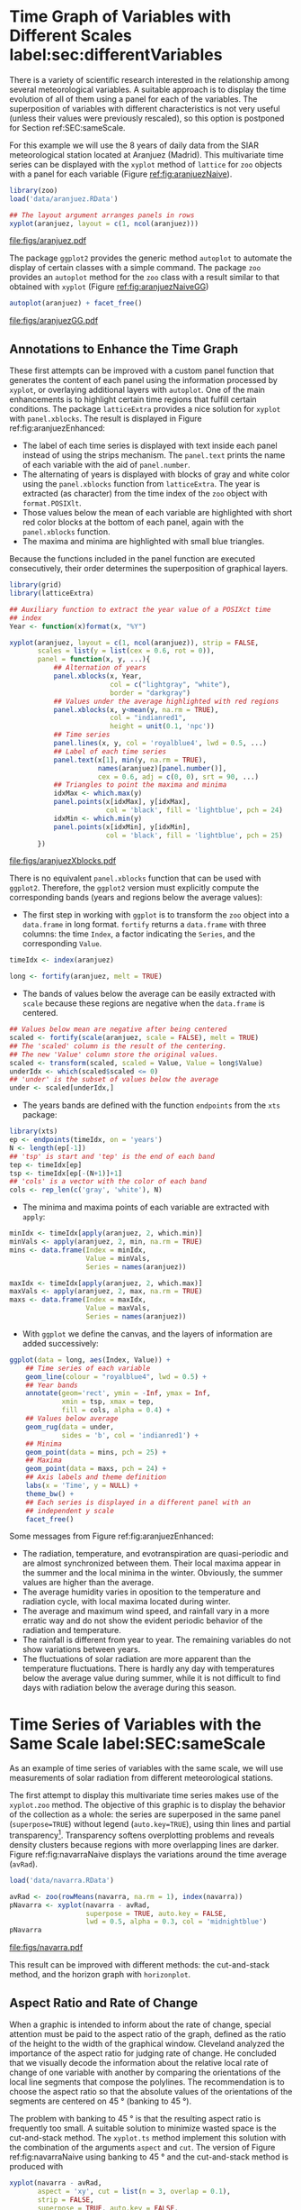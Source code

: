 #+PROPERTY:  header-args :session *R* :tangle /home/oscar/github/spacetime-vis/timeHorizontalAxis.R :eval no-export
#+OPTIONS: ^:nil
#+BIND: org-export-latex-image-default-option "height=0.45\\textheight"

#+begin_src R :exports none :tangle no
setwd('~/github/bookvis')
#+end_src

#+begin_src R :exports none  
##################################################################
## Initial configuration
##################################################################
## Clone or download the repository and set the working directory
## with setwd to the folder where the repository is located.

 
library(lattice)
library(ggplot2)
library(latticeExtra)
library(zoo)

myTheme <- custom.theme.2(pch = 19, cex = 0.7,
                          region = rev(brewer.pal(9, 'YlOrRd')),
                          symbol = brewer.pal(n = 8, name = "Dark2"))
myTheme$strip.background$col = 'transparent'
myTheme$strip.shingle$col = 'transparent'
myTheme$strip.border$col = 'transparent'

xscale.components.custom <- function(...){
    ans <- xscale.components.default(...)
    ans$top = FALSE
    ans
}

yscale.components.custom <- function(...){
      ans <- yscale.components.default(...)
      ans$right = FALSE
      ans
}

myArgs <- list(as.table = TRUE,
               between = list(x = 0.5, y = 0.2),
               xscale.components = xscale.components.custom,
               yscale.components = yscale.components.custom)
defaultArgs <- lattice.options()$default.args

lattice.options(default.theme = myTheme,
                default.args = modifyList(defaultArgs, myArgs))
##################################################################
#+end_src


* Time Graph of Variables with Different Scales  label:sec:differentVariables
#+begin_src R :exports none
##################################################################
## Time graph of variables with different scales
##################################################################
#+end_src
There is a variety of scientific research interested in the
relationship among several meteorological variables. A suitable
approach is to display the time evolution of all of them using a
panel for each of the variables. The superposition of variables
with different characteristics is not very useful (unless their
values were previously rescaled), so this option is postponed for
Section ref:SEC:sameScale.

For this example we will use the 8 years of daily data from the
SIAR meteorological station located at Aranjuez (Madrid).  This
multivariate time series can be displayed with the =xyplot= method of
=lattice= for =zoo= objects with a panel for each variable (Figure
[[ref:fig:aranjuezNaive]]).

#+begin_src R
library(zoo)
load('data/aranjuez.RData')
#+end_src

#+RESULTS:
: aranjuez

#+begin_src R :results output graphics :exports both :file figs/aranjuez.pdf
## The layout argument arranges panels in rows
xyplot(aranjuez, layout = c(1, ncol(aranjuez)))
#+end_src


#+CAPTION: Time plot of the collection of meteorological time series of the Aranjuez station (=lattice= version). label:fig:aranjuezNaive 
#+RESULTS:
[[file:figs/aranjuez.pdf]]

The package =ggplot2= provides the generic method =autoplot= to
automate the display of certain classes with a simple command. The
package =zoo= provides an =autoplot= method for the =zoo= class with a
result similar to that obtained with =xyplot= (Figure [[ref:fig:aranjuezNaiveGG]])

#+begin_src R :results output graphics :exports both :file figs/aranjuezGG.pdf
autoplot(aranjuez) + facet_free()
#+end_src

#+CAPTION: Time plot of the collection of meteorological time series of the Aranjuez station (=ggplot2= version). label:fig:aranjuezNaiveGG 
#+RESULTS:
[[file:figs/aranjuezGG.pdf]]


** \floweroneleft Annotations to Enhance the Time Graph

#+begin_src R :exports none
##################################################################
## Annotations to enhance the time graph
##################################################################
#+end_src

These first attempts can be improved with a custom panel function
that generates the content of each panel using the information
processed by =xyplot=, or overlaying additional layers with
=autoplot=.  One of the main enhancements is to highlight certain time
regions that fulfill certain conditions. The package =latticeExtra=
provides a nice solution for =xyplot= with =panel.xblocks=. The result
is displayed in Figure ref:fig:aranjuezEnhanced:
 
- The label of each time series is displayed with text inside each
  panel instead of using the strips mechanism. The =panel.text=
  prints the name of each variable with the aid of =panel.number=.
- The alternating of years is displayed with blocks of gray and
  white color using the =panel.xblocks= function from
  =latticeExtra=. The year is extracted (as character) from the
  time index of the =zoo= object with =format.POSIXlt=.
- Those values below the mean of each variable are highlighted
  with short red color blocks at the bottom of each panel, again
  with the =panel.xblocks= function.
- The maxima and minima are highlighted with small blue triangles.

Because the functions included in the panel function are executed
consecutively, their order determines the superposition of graphical
layers.

#+INDEX: Panel function
#+INDEX: panel.xblocks@\texttt{panel.xblocks}
#+INDEX: panel.text@\texttt{panel.text}
#+INDEX: panel.number@\texttt{panel.number}
#+INDEX: panel.points@\texttt{panel.points}


#+begin_src R :exports none
## lattice version
#+end_src

#+begin_src R :results output graphics :exports both :file figs/aranjuezXblocks.pdf
library(grid)
library(latticeExtra)
  
## Auxiliary function to extract the year value of a POSIXct time
## index
Year <- function(x)format(x, "%Y")
  
xyplot(aranjuez, layout = c(1, ncol(aranjuez)), strip = FALSE,
       scales = list(y = list(cex = 0.6, rot = 0)),
       panel = function(x, y, ...){
           ## Alternation of years
           panel.xblocks(x, Year,
                         col = c("lightgray", "white"),
                         border = "darkgray")
           ## Values under the average highlighted with red regions
           panel.xblocks(x, y<mean(y, na.rm = TRUE),
                         col = "indianred1",
                         height = unit(0.1, 'npc'))
           ## Time series
           panel.lines(x, y, col = 'royalblue4', lwd = 0.5, ...)
           ## Label of each time series
           panel.text(x[1], min(y, na.rm = TRUE),
                      names(aranjuez)[panel.number()],
                      cex = 0.6, adj = c(0, 0), srt = 90, ...)
           ## Triangles to point the maxima and minima 
           idxMax <- which.max(y)
           panel.points(x[idxMax], y[idxMax],
                        col = 'black', fill = 'lightblue', pch = 24)
           idxMin <- which.min(y)
           panel.points(x[idxMin], y[idxMin],
                        col = 'black', fill = 'lightblue', pch = 25)
       })
#+end_src

#+CAPTION: Enhanced time plot of the collection of meteorological time series of the Aranjuez station. label:fig:aranjuezEnhanced 
#+RESULTS:
[[file:figs/aranjuezXblocks.pdf]]

#+begin_src R :exports none
## ggplot2 version
#+end_src

There is no equivalent =panel.xblocks= function that can be used with
=ggplot2=. Therefore, the =ggplot2= version must explicitly compute
the corresponding bands (years and regions below the average values):

- The first step in working with =ggplot= is to transform the =zoo=
  object into a =data.frame= in long format. =fortify= returns a
  =data.frame= with three columns: the time =Index=, a factor
  indicating the =Series=, and the corresponding =Value=.
#+begin_src R :eval no-export
timeIdx <- index(aranjuez)
  
long <- fortify(aranjuez, melt = TRUE)
#+end_src

- The bands of values below the average can be easily extracted with
  =scale= because these regions are negative when the =data.frame= is
  centered.
#+begin_src R :eval no-export
## Values below mean are negative after being centered
scaled <- fortify(scale(aranjuez, scale = FALSE), melt = TRUE)
## The 'scaled' column is the result of the centering.
## The new 'Value' column store the original values.
scaled <- transform(scaled, scaled = Value, Value = long$Value)
underIdx <- which(scaled$scaled <= 0)
## 'under' is the subset of values below the average
under <- scaled[underIdx,]
#+end_src

- The years bands are defined with the function =endpoints= from the
  =xts= package:

#+INDEX: Package!xts@\texttt{xts}

#+begin_src R :eval no-export
library(xts)
ep <- endpoints(timeIdx, on = 'years')
N <- length(ep[-1])
## 'tsp' is start and 'tep' is the end of each band
tep <- timeIdx[ep]
tsp <- timeIdx[ep[-(N+1)]+1]
## 'cols' is a vector with the color of each band
cols <- rep_len(c('gray', 'white'), N)
#+end_src
- The minima and maxima points of each variable are extracted with
  =apply=:
#+begin_src R :eval no-export
minIdx <- timeIdx[apply(aranjuez, 2, which.min)]
minVals <- apply(aranjuez, 2, min, na.rm = TRUE)
mins <- data.frame(Index = minIdx,
                   Value = minVals,
                   Series = names(aranjuez))

maxIdx <- timeIdx[apply(aranjuez, 2, which.max)]
maxVals <- apply(aranjuez, 2, max, na.rm = TRUE)
maxs <- data.frame(Index = maxIdx,
                   Value = maxVals,
                   Series = names(aranjuez))
#+end_src

- With =ggplot= we define the canvas, and the layers of information are
  added successively:
#+begin_src R :eval no-export
ggplot(data = long, aes(Index, Value)) +
    ## Time series of each variable
    geom_line(colour = "royalblue4", lwd = 0.5) +
    ## Year bands
    annotate(geom='rect', ymin = -Inf, ymax = Inf,
             xmin = tsp, xmax = tep,
             fill = cols, alpha = 0.4) +
    ## Values below average
    geom_rug(data = under,
             sides = 'b', col = 'indianred1') +
    ## Minima
    geom_point(data = mins, pch = 25) +
    ## Maxima
    geom_point(data = maxs, pch = 24) +
    ## Axis labels and theme definition
    labs(x = 'Time', y = NULL) +
    theme_bw() +
    ## Each series is displayed in a different panel with an
    ## independent y scale
    facet_free()
#+end_src

Some messages from Figure ref:fig:aranjuezEnhanced:
- The radiation, temperature, and evotranspiration are
  quasi-periodic and are almost synchronized between them. Their
  local maxima appear in the summer and the local minima in the
  winter. Obviously, the summer values are higher than the
  average.
- The average humidity varies in oposition to the temperature and
  radiation cycle, with local maxima located during winter.
- The average and maximum wind speed, and rainfall vary in a more
  erratic way and do not show the evident periodic behavior of
  the radiation and temperature.
- The rainfall is different from year to year. The remaining variables
  do not show variations between years.
- The fluctuations of solar radiation are more apparent than
  the temperature fluctuations. There is hardly any day with
  temperatures below the average value during summer, while it is
  not difficult to find days with radiation below the average
  during this season.
  
* Time Series of Variables with the Same Scale label:SEC:sameScale
#+begin_src R :exports none
##################################################################
## Time series of variables with the same scale
##################################################################
#+end_src

As an example of time series of variables with the same scale, we will
use measurements of solar radiation from different meteorological
stations.

The first attempt to display this multivariate time series makes use
of the =xyplot.zoo= method. The objective of this graphic is to
display the behavior of the collection as a whole: the series are
superposed in the same panel (=superpose=TRUE=) without legend
(=auto.key=TRUE=), using thin lines and partial
transparency[fn:3]. Transparency softens overplotting problems and reveals
density clusters because regions with more overlapping lines are
darker. Figure ref:fig:navarraNaive displays the variations
around the time average (=avRad=).

#+begin_src R
load('data/navarra.RData')
#+end_src

#+INDEX: zoo@\texttt{zoo}
#+INDEX: xyplot.zoo@\texttt{xyplot.zoo}

#+begin_src R :results output graphics :exports both :file figs/navarra.pdf
avRad <- zoo(rowMeans(navarra, na.rm = 1), index(navarra))
pNavarra <- xyplot(navarra - avRad,
                   superpose = TRUE, auto.key = FALSE,
                   lwd = 0.5, alpha = 0.3, col = 'midnightblue') 
pNavarra
#+end_src

#+CAPTION: Time plot of the variations around time average of solar radiation measurements from the meteorological stations of Navarra. label:fig:navarraNaive
#+RESULTS:
[[file:figs/navarra.pdf]]

This result can be improved with different methods: the cut-and-stack
method, and the horizon graph with =horizonplot=.

** Aspect Ratio and Rate of Change
#+begin_src R :exports none
##################################################################
## Aspect ratio and rate of change
##################################################################
#+end_src

When a graphic is intended to inform about the rate of change,
special attention must be paid to the aspect ratio of the graph,
defined as the ratio of the height to the width of the graphical
window. Cleveland analyzed the importance of the aspect ratio for
judging rate of change. He concluded that we visually decode the
information about the relative local rate of change of one
variable with another by comparing the orientations of the local
line segments that compose the polylines. The recommendation is to
choose the aspect ratio so that the absolute values of the
orientations of the segments are centered on $\SI{45}{\degree}$ (banking
to $\SI{45}{\degree}$). 

The problem with banking to $\SI{45}{\degree}$ is that the resulting
aspect ratio is frequently too small. A suitable solution to
minimize wasted space is the cut-and-stack method. The =xyplot.ts=
method implement this solution with the combination of the
arguments =aspect= and =cut=. The version of Figure
ref:fig:navarraNaive using banking to $\SI{45}{\degree}$ and the
cut-and-stack method is produced with
#+begin_src R :results output graphics :exports both :file figs/navarraBanking.pdf
xyplot(navarra - avRad,
       aspect = 'xy', cut = list(n = 3, overlap = 0.1),
       strip = FALSE,
       superpose = TRUE, auto.key = FALSE,
       lwd = 0.5, alpha = 0.3, col = 'midnightblue')
#+end_src

#+CAPTION: Cut-and-stack plot with banking to $\SI{45}{\degree}$. label:fig:navarraBanking
#+RESULTS:
[[file:figs/navarraBanking.pdf]]

** The Horizon Graph label:sec:horizonplot
#+begin_src R :exports none
##################################################################
## The horizon graph
##################################################################
#+end_src

The horizon graph#+INDEX: Horizon graph} is useful in examining how a
large number of series changes over time, and does so in a way
that allows both comparisons between the individual time series
and and independent analysis of each series. Moreover,
extraordinary behaviors and predominant patterns are easily
distinguished cite:Heer.Kong.ea2009,Few2008.

This graph displays several stacked series collapsing the y-axis
to free vertical space:
- Positive and negative values share the same vertical
  space. Negative values are inverted and placed above the
  reference line. Sign is encoded using different hues (positive
  values in blue and negative values in red).
- Differences in magnitude are displayed as differences in color
  intensity (darker colors for greater differences).
- The color bands share the same baseline and are superposed, with
  darker bands in front of the ligther ones.

Because the panels share the same design structure, once this
technique is understood, it is easy to establish comparisons or spot
extraordinary events.  This method is what Tufte described as small
multiples#+INDEX: Small multiples} cite:Tufte1990.

Figure ref:fig:navarraHorizonplot displays the variations of
solar radiation around the time average with an horizon graph
using a row for each time series.

#+INDEX: Packages!latticeExtra@\texttt{latticeExtra}
#+INDEX: horizonplot@\texttt{horizonplot}

#+begin_src R :results output graphics :exports both :file figs/navarraHorizonplot.pdf
library(latticeExtra)
  
horizonplot(navarra-avRad,
            layout = c(1, ncol(navarra)),
            origin = 0, colorkey = TRUE)
#+end_src

#+CAPTION: Horizon plot of variations around time average of solar radiation measurements from the meteorological stations of Navarra. label:fig:navarraHorizonplot
#+RESULTS:
[[file:figs/navarraHorizonplot.pdf]]

Figure ref:fig:navarraHorizonplot allows several questions to be
answered:
- Which stations consistently measure above and below the average?
- Which stations resemble more closely the average time series?
- Which stations show erratic and uniform behavior?
- In each of the stations, is there any day with extraordinary measurements?
- Which part of the year is associated with more intense
  absolute fluctuations across the set of stations?

** Time Graph of the Differences between a Time Series and a Reference label:sec:differences

#+begin_src R :exports none
##################################################################
## Time graph of the differences between a time series and a reference
##################################################################
#+end_src

The horizon graph is also useful in revealing the differences between
a univariate time series and another reference. For example, we
might be interested in the departure of the observed temperature
from the long-term average, or in other words, the temperature
change over time.

Let's illustrate this approach with the time series of daily
average temperatures measured at the meteorological station of
Aranjuez. The reference is the long-term daily average calculated
with =ave=.

#+begin_src R 
Ta <- aranjuez$TempAvg
timeIndex <- index(aranjuez)
longTa <- ave(Ta, format(timeIndex, '%j'))
diffTa <- (Ta - longTa)
#+end_src

#+RESULTS:


The temperature time series, the long-term average and the
differences between them can be displayed with the =xyplot=
method, now using =screens= to use a different panel for the
differences time series (Figure ref:fig:diffTa_xyplot)
#+begin_src R :results output graphics :exports both :file figs/diffTa_xyplot.pdf
xyplot(cbind(Ta, longTa, diffTa),
       col = c('darkgray', 'red', 'midnightblue'),
       superpose = TRUE, auto.key = list(space = 'right'),
       screens = c(rep('Average Temperature', 2), 'Differences'))
#+end_src

#+CAPTION: Daily temperature time series, its long-term average and the differences between them. label:fig:diffTa_xyplot
#+RESULTS:
[[file:figs/diffTa_xyplot.pdf]]

The horizon graph is better suited for displaying the differences. The
next code again uses the cut-and-stack method (Figure
ref:fig:navarraBanking) to distinguish between years. Figure
ref:fig:diffTa_horizon shows that 2004 started clearly above the
average while 2005 and 2009 did the contrary. Year 2007 was frequently
below the long-term average but 2011 was more similar to that
reference.
#+begin_src R :results output graphics :exports both :file figs/diffTa_horizon.pdf
years <- unique(format(timeIndex, '%Y'))
  
horizonplot(diffTa, cut = list(n = 8, overlap = 0),
            colorkey = TRUE, layout = c(1, 8),
            scales = list(draw = FALSE, y = list(relation = 'same')),
            origin = 0, strip.left = FALSE) +
    layer(grid.text(years[panel.number()], x  =  0, y  =  0.1, 
                    gp = gpar(cex = 0.8),
                    just = "left"))
#+end_src

#+CAPTION: Horizon graph displaying differences between a daily temperature time series and its long-term average. label:fig:diffTa_horizon
#+RESULTS:
[[file:figs/diffTa_horizon.pdf]]

A different approach to display this information is to produce a level
plot displaying the time series using parts of its time index as
independent and conditioning variables[fn:5]. The following code
displays the differences with the day of month on the horizontal axis
and the year on the vertical axis, with a different panel for each
month number. Therefore, each cell of Figure ref:fig:diffTa_level
corresponds to a certain day of the time series. If you compare this
figure with the horizon plot, you will find the same previous findings
but revealed now in more detail. On the other hand, while the horizon
plot of Figure ref:fig:diffTa_horizon clearly displays the yearly
evolution, the combination of variables of the level plot focuses on
the comparison between years in a certain month.

#+begin_src R 
year <- function(x)as.numeric(format(x, '%Y'))
day <- function(x)as.numeric(format(x, '%d'))
month <- function(x)as.numeric(format(x, '%m'))
#+end_src

#+RESULTS:

#+begin_src R :results output graphics :exports both :file figs/diffTa_levelplot.pdf
myTheme <- modifyList(custom.theme(region = brewer.pal(9, 'RdBu')),
                      list(
                          strip.background = list(col = 'gray'),
                          panel.background = list(col = 'gray')))

maxZ <- max(abs(diffTa))

levelplot(diffTa ~ day(timeIndex) * year(timeIndex) | factor(month(timeIndex)),
          at = pretty(c(-maxZ, maxZ), n = 8),
          colorkey = list(height = 0.3),
          layout = c(1, 12), strip = FALSE, strip.left = TRUE,
          xlab = 'Day', ylab = 'Month', 
          par.settings = myTheme)

#+end_src

#+CAPTION: Level plot of differences between a daily temperature time series and its long-term average. label:fig:diffTa_level
#+RESULTS:
[[file:figs/diffTa_levelplot.pdf]]

The =ggplot= version of the Figure  ref:fig:diffTa_level requires a =data.frame= with the day, year, and month arranged in different columns.
#+begin_src R
df <- data.frame(Vals = diffTa,
                 Day = day(timeIndex),
                 Year = year(timeIndex),
                 Month = month(timeIndex))
#+end_src

The values (=Vals= column of this =data.frame=) are displayed as a level plot thanks to the =geom_raster= function.
#+begin_src R :results output graphics :exports both :file figs/diffTa_ggplot.pdf
library(scales) 
## The packages scales is needed for the pretty_breaks function.

ggplot(data = df,
       aes(fill = Vals,
           x = Day,
           y = Year)) +
    facet_wrap(~ Month, ncol = 1, strip.position = 'left') +
    scale_y_continuous(breaks = pretty_breaks()) + 
    scale_fill_distiller(palette = 'RdBu', direction = 1) + 
    geom_raster() +
    theme(panel.grid.major = element_blank(),
          panel.grid.minor = element_blank())
#+end_src



* Stacked Graphs label:sec:stacked
#+begin_src R :exports none
##################################################################
## Stacked graphs
##################################################################
#+end_src

If the variables of a multivariate time series can be summed to
produce a meaningful global variable, they may be better displayed
with stacked graphs. For example, the information on unemployment in
the United States provides data of unemployed persons by industry and
class of workers, and can be summed to give a total unemployment time
series.

#+begin_src R
load('data/unemployUSA.RData')
#+end_src

The time series of unemployment can be directly displayed
with the =xyplot.zoo= method (Figure ref:fig:unemployUSAxyplot).

#+begin_src R :results output graphics :exports both :file "figs/unemployUSAxyplot.pdf" 
xyplot(unemployUSA,
       superpose = TRUE,
       par.settings = custom.theme,
       auto.key = list(space = 'right'))
#+end_src

#+CAPTION: Time series of unemployment  with =xyplot= using the default panel function. label:fig:unemployUSAxyplot
#+RESULTS:
[[file:figs/unemployUSAxyplot.pdf]]

This graphical output is not very useful: the legend is confusing,
with too many items; the vertical scale is dominated by the largest
series, with several series buried in the lower part of the scale; the
trend, variations and structure of the total and individual
contributions cannot be deduced from this graph.

A suitable improvement is to display the multivariate time series as a
set of stacked colored polygons to follow the macro/micro principle
proposed by Tufte cite:Tufte1990: Show a collection of individual
time series and also display their sum. A traditional stacked graph is
easily obtained with =geom_area= (Figure ref:fig:unemployUSAgeomArea):

#+begin_src R :results output graphics :exports both :file "figs/unemployUSAgeomArea.pdf" 
library(scales) ## scale_x_yearmon needs scales::pretty_breaks
autoplot(unemployUSA, facets = NULL, geom = 'area') +
    geom_area(aes(fill = Series)) +
    scale_x_yearmon()  
#+end_src

#+CAPTION: Time series of unemployment with stacked areas using =geom_area=. label:fig:unemployUSAgeomArea
#+RESULTS:
[[file:figs/unemployUSAgeomArea.pdf]]

Traditional stacked graphs have their bottom on the x-axis which makes
the overall height at each point easy to estimate. On the other hand,
with this layout, individual layers may be difficult to
distinguish. The /ThemeRiver/ cite:Havre.Hetzler.ea2002 (also named
/streamgraph/ in cite:Byron.Wattenberg2008) provides an innovative
layout method in which layers are symmetrical around the x-axis at
their center. At a glance, the pattern of the global sum and
individual variables, their contribution to conform the global sum,
and the interrelation between variables can be perceived.

I have defined a panel and prepanel functions[fn:4] to implement a
ThemeRiver with =xyplot=. The result is displayed in Figure
ref:fig:unemployUSAThemeRiver with a vertical line to indicate
one of main milestones of the financial crisis, whose effect on
the overall unemployment results is clearly evident.
#+NAME: panelFlow
#+begin_src R :exports none
panel.flow <- function(x, y, groups, origin, ...)
{
    dat <- data.frame(x = x, y = y, groups = groups)
    nVars <- nlevels(groups)
    groupLevels <- levels(groups)
    
    ## From long to wide
    yWide <- unstack(dat, y~groups)
    ## Where are the maxima of each variable located? We will use
    ## them to position labels.
    idxMaxes <- apply(yWide, 2, which.max)
    
    ##Origin calculated following Havr.eHetzler.ea2002
    if (origin=='themeRiver') origin =  -1/2*rowSums(yWide)
    else origin = 0 
    yWide <- cbind(origin = origin, yWide)
    ## Cumulative sums to define the polygon
    yCumSum <- t(apply(yWide, 1, cumsum))
    Y <- as.data.frame(sapply(seq_len(nVars),
                              function(iCol)c(yCumSum[,iCol+1],
                                              rev(yCumSum[,iCol]))))
    names(Y) <- levels(groups)
    ## Back to long format, since xyplot works that way
    y <- stack(Y)$values
    
    ## Similar but easier for x
    xWide <- unstack(dat, x~groups)
    x <- rep(c(xWide[,1], rev(xWide[,1])), nVars)
    ## Groups repeated twice (upper and lower limits of the polygon)
    groups <- rep(groups, each = 2)
    
    ## Graphical parameters
    superpose.polygon <- trellis.par.get("superpose.polygon")
    col = superpose.polygon$col
    border = superpose.polygon$border 
    lwd = superpose.polygon$lwd 
    
    ## Draw polygons
    for (i in seq_len(nVars)){
        xi <- x[groups==groupLevels[i]]
        yi <- y[groups==groupLevels[i]]
        panel.polygon(xi, yi, border = border,
                      lwd = lwd, col = col[i])
    }
    
    ## Print labels
    for (i in seq_len(nVars)){
        xi <- x[groups==groupLevels[i]]
        yi <- y[groups==groupLevels[i]]
        N <- length(xi)/2
        ## Height available for the label
        h <- unit(yi[idxMaxes[i]], 'native') -
            unit(yi[idxMaxes[i] + 2*(N-idxMaxes[i]) +1], 'native')
        ##...converted to "char" units
        hChar <- convertHeight(h, 'char', TRUE)
        ## If there is enough space and we are not at the first or
        ## last variable, then the label is printed inside the polygon.
        if((hChar >= 1) && !(i %in% c(1, nVars))){
            grid.text(groupLevels[i],
                      xi[idxMaxes[i]],
                      (yi[idxMaxes[i]] +
                       yi[idxMaxes[i] + 2*(N-idxMaxes[i]) +1])/2,
                      gp = gpar(col = 'white', alpha = 0.7, cex = 0.7),
                      default.units = 'native')
        } else {
            ## Elsewhere, the label is printed outside
            
            grid.text(groupLevels[i],
                      xi[N],
                      (yi[N] + yi[N+1])/2,
                      gp = gpar(col = col[i], cex = 0.7),
                      just = 'left', default.units = 'native')
        }          
    }
}
  
#+end_src

#+NAME: prepanelFlow
#+begin_src R :exports none
prepanel.flow <- function(x, y, groups, origin,...)
{
    dat <- data.frame(x = x, y = y, groups = groups)
    nVars <- nlevels(groups)
    groupLevels <- levels(groups)
    yWide <- unstack(dat, y~groups)
    if (origin=='themeRiver') origin =  -1/2*rowSums(yWide)
    else origin = 0
    yWide <- cbind(origin = origin, yWide)
    yCumSum <- t(apply(yWide, 1, cumsum))
    
    list(xlim = range(x),
         ylim = c(min(yCumSum[,1]), max(yCumSum[,nVars+1])),
         dx = diff(x),
         dy = diff(c(yCumSum[,-1])))
}
#+end_src

#+begin_src R :results output graphics :exports both :file "figs/unemployUSAThemeRiver.pdf" 
library(colorspace)
## We will use a qualitative palette from colorspace
nCols <- ncol(unemployUSA)
pal <- rainbow_hcl(nCols, c = 70, l = 75, start = 30, end = 300)
myTheme <- custom.theme(fill = pal, lwd = 0.2)

sep2008 <- as.numeric(as.yearmon('2008-09'))

xyplot(unemployUSA, superpose = TRUE, auto.key = FALSE,
       panel = panel.flow, prepanel = prepanel.flow,
       origin = 'themeRiver', scales = list(y = list(draw = FALSE)),
       par.settings = myTheme) +
    layer(panel.abline(v = sep2008, col = 'gray', lwd = 0.7))
#+end_src

#+CAPTION: ThemeRiver of unemployment in the United States. label:fig:unemployUSAThemeRiver
#+RESULTS:
[[file:figs/unemployUSAThemeRiver.pdf]]

This figure can help answer several questions. For example:
- What is the industry or class of worker with the lowest/highest
  unemployment figures during this time period?
- What is the industry or class of worker with the lowest/highest
  unemployment increases due to the financial crisis?
- There are a number of local maxima and minima of the total
  unemployment numbers. Are all the classes contributing to the
  maxima/minima?  Do all the classes exhibit the same fluctuation
  behavior as the global evolution?
More questions and answers can be found in the "Current Employment
Statistics" reports from the Bureau of Labor Statistics[fn:2].



** \floweroneleft Panel and Prepanel Functions to Implement the ThemeRiver with =xyplot= label:sec:themeRiverPanel
#+begin_src R :exports none
##################################################################
## Panel and prepanel functions to implement the ThemeRiver with =xyplot=
##################################################################
#+end_src

The =xyplot= function displays information according to the class
of its first argument (methods) and to the =panel= function. We
will use the =xyplot.zoo= method (equivalent to the =xyplot.ts=
method) with a new custom =panel= function.  This new panel
function has four main arguments, three of them calculated by
=xyplot= (=x=, =y= and =groups=) and a new one, =origin=. Of
course, it includes the =...= argument to provide additional
arguments.

The first step is to create a =data.frame= with coordinates and with
the =groups= factor. The value and number of the levels will be used
in the main step of this =panel= function. With this =data.frame= we
have to calculate the =y= and =x= coordinates for each group to get a
stacked set of polygons.

This =data.frame= is in the /long/ format, with a row for each
observation, and where the =group= column identifies the
variable. Thus, it must be transformed to the /wide/ format, with a
column for each variable. With the =unstack= function, a new
=data.frame= is produced whose columns are defined according to the
formula =y ~ groups= and with a row for each time position. The stack
of polygons is the result of the cumulative sum of each row
(=apply(yWide, 1, cumsum)=). The origin of this sum is defined with
the corresponding =origin= argument: with =themeRiver=, the polygons
are arranged in a symmetric way.

Each column of this matrix of cumulative sums defines the =y=
coordinate of each variable (where =origin= is now the first
variable). The polygon of each variable is between this curve
(=iCol+1=) and the one of the previous variable (=iCol=). In order to
get a closed polygon, the coordinates of the inferior limit are in
reverse order. This new =data.frame= (=Y=) is in the /wide/ format,
but =xyplot= requires the information in the /long/ format: the =y=
coordinates of the polygons are extracted from the =values= column of
the /long/ version of this =data.frame=.

The =x= coordinates are produced in an easier way. Again, =unstack=
produces a =data.frame= with a column for each variable and a row
for each time position, but now, because the =x= coordinates are the same
for the set of polygons, the corresponding vector is constructed
directly using a combination of concatenation and repetition.

Finally, the =groups= vector is produced, repeating each element of
the columns of the original =data.frame= (=dat$groups=) twice to
account for the forward and reverse curves of the corresponding
polygon.

The final step before displaying the polygons is to acquire the
graphical settings. The information retrieved with
=trellis.par.get= is transferred to the corresponding arguments of
=panel.polygon=.

Everything is ready for constructing the polygons. With a =for= loop,
the coordinates of the corresponding group are extracted from the =x=
and =y= vectors, and a polygon is displayed with =panel.polygon=. The
labels of each polygon (the =levels= of the original =groups=
variable, =groupLevels=) are printed inside the polygon if there is
enough room for the text (=hChar>1=) or at the right if the polygon is
too small, or if it is the first or last variable of the set. Both the
polygons and the labels share the same color (=col[i]=).

#+INDEX: Panel function
#+INDEX: superpose.polygon@\texttt{superpose.polygon}
#+INDEX: trellis.par.get@\texttt{trellis.par.get}
#+INDEX: apply@\texttt{apply}
#+INDEX: sapply@\texttt{sapply}
#+INDEX: unstack@\texttt{unstack}
#+INDEX: panel.text@\texttt{panel.text}
#+INDEX: panel.polygon@\texttt{panel.polygon}

#+begin_src R :noweb yes :tangle no
<<panelFlow>>
#+end_src

With this panel function, =xyplot= displays a set of stacked
polygons corresponding to the multivariate time series (Figure
ref:fig:themeRiverError). However, the graphical window is not
large enough, and part of the polygons fall out of it. Why?

#+begin_src R :results output graphics :tangle no :exports both :file "figs/ThemeRiverError.pdf" 
xyplot(unemployUSA, superpose = TRUE, auto.key = FALSE,
       panel = panel.flow, origin = 'themeRiver',
       par.settings = myTheme, cex = 0.4, offset = 0,
       scales = list(y = list(draw = FALSE)))
#+end_src

#+CAPTION: First attempt of ThemeRiver. label:fig:themeRiverError
#+ATTR_LaTeX: :height 0.45\textheight
#+RESULTS:
[[file:figs/ThemeRiverError.pdf]]

The problem is that =lattice= makes a preliminary estimate of the
window size using a default =prepanel= function that is unaware of the
internal calculations of our new =panel.flow= function. The solution
is to define a new =prepanel.flow= function. 

The input arguments and first lines are the same as in
=panel.flow=. The output is a list whose elements are the limits for
each axis (=xlim= and =ylim=), and the sequence of differences (=dx=
and =dy=) that can be used for the aspect and banking
calculations. 

The limits of the x-axis are defined with the range of the time index,
while the limits of the y-axis are calculated with the minimum of the
first column of =yCumSum= (the origin line) and with the maximum of
its last column (the upper line of the cumulative sum).

#+begin_src R :noweb yes :tangle no
<<prepanelFlow>>
#+end_src


* Interactive graphics label:sec:interactive_horizontal
This section describes the interactive alternatives of the static
figures included in the previous sections with four packages:
=dygraphs=, =highcharter=, =plotly=, and =gridSVG=.

=dygraphs=, =highcharter=, and =plotly= are =R= interfaces to
JavaScript libraries based on the =htmlwidgets= package, while the
=gridSVG= package converts a =grid= graphic object into an SVG file.

** Dygraphs label:sec:dygraphs
The =dygraphs= package is an interface to the =dygraphs= JavaScript
library, and provides facilities for charting time-series. It works
automatically with =xts= time series objects, or with objects than can
be coerced to this class. The result is an interactive graph, where
values are displayed according to the mouse position over the time
series. Regions can be selected to zoom into a time period. The figure
label:fig:dygraphs is an snapshot of the interactive graph.

#+INDEX: Packages!dygraphs@\texttt{dygraphs}

#+begin_src R
library(dygraphs)

dyTemp <- dygraph(aranjuez[, c("TempMin", "TempAvg", "TempMax")],
                  main = "Temperature in Aranjuez",
                  ylab = "ºC")

dyTemp
#+end_src

#+CAPTION: dygraphs label:fig:dygraphs
[[file:figs/dygraphs_aranjuez.png]]



You can customize dygraphs by piping additional commands onto the original dygraph object. 

#+begin_src R
dyTemp %>%
    dyHighlight(highlightSeriesBackgroundAlpha = 0.2)
#+end_src

#+RESULTS:

#+CAPTION: dygraphs selected label:fig:dygraphs_selected
[[file:figs/dygraphs_aranjuez_selected.png]]

#+begin_src R
dyTemp %>%
    dyHighlight(highlightSeriesOpts = list(strokeWidth = 2))
#+end_src


#+begin_src R
dygraph(aranjuez[, c("TempMin", "TempAvg", "TempMax")],
        main = "Temperature in Aranjuez",
        ylab = "ºC") %>%
    dySeries(c("TempMin", "TempAvg", "TempMax"),
             label = "Temperature")
#+end_src

#+CAPTION: dygraphs maxmin label:fig:dygraphs_maxmin
[[file:figs/dygraphs_aranjuez_maxmin.png]]

** Highcharter label:sec:highcharter

The =highcharter= package is an interface to the =highcharts=
JavaScript library, with a wide spectrum of graphics
solutions. Displaying time series with this package can be achieved
with the combination of the generic =highchart= function and several
calls to the =hc_add_series_xts= function through the pipe =%>%=
operator.  Once again, the result is an interactive graph with
selection and zoom capabilities. Figure label:fig:highcharter is an
snapshot of the interactive graph.

#+INDEX: Packages!highcharter@\texttt{highcharter}

#+begin_src R
library(highcharter)
library(xts)

aranjuezXTS <- as.xts(aranjuez)

highchart() %>%
    hc_add_series_xts(name = 'TempMax',
                      aranjuezXTS[, "TempMax"]) %>%
    hc_add_series_xts(name = 'TempMin',
                      aranjuezXTS[, "TempMin"]) %>%
    hc_add_series_xts(name = 'TempAvg',
                      aranjuezXTS[, "TempAvg"])

#+end_src

#+CAPTION: highcharter label:fig:highcharter
[[file:figs/highcharter_aranjuez.png]]

#+CAPTION: highcharter zoom label:fig:highcharter_zoom
[[file:figs/highcharter_aranjuez_zoom.png]]



** plotly label:sec:plotly

The =plotly= package is an interface to the =plotly= JavaScript
library, also with a wide spectrum of graphics solutions. This package
does not provide any function specifically focused on time
series. Thus, the time series object has to be transformed in a
=data.frame= including a column for the time index. If the
=data.frame= is in /wide/ format (one column per variable), each
variable will be represented with a call to the =add_lines=
function. However, if the =data.frame= is in /long/ format (a column
for values, and a column for variable names) only one call to
=add_lines= is required. The next code follows this approach using the
combination of =fortify=, to convert the =zoo= object into a
=data.frame=, and =melt=, to transform from wide to long format.

#+INDEX: Packages!plotly@\texttt{plotly}
#+INDEX: Packages!reshape2\texttt{reshape2}

#+begin_src R
library(reshape2)

aranjuezDF <- fortify(aranjuez[,
                               c("TempMax",
                                 "TempAvg",
                                 "TempMin")])

aranjuezDF <- melt(aranjuezDF, id.vars = 'Index')
#+end_src

Figure ref:fig:plotly is a snapshot of the interactive graphic produce
with the generic function =plot_ly= connected with =add_lines= through
the pipe operator, =%>%=.
#+begin_src R
library(plotly)

plot_ly(aranjuezDF) %>%
    add_lines(x = ~ Index,
              y = ~ value,
              color = ~ variable)

#+end_src

#+CAPTION: plotly label:fig:plotly
[[file:figs/plotly_aranjuez.png]]

#+CAPTION: plotly zoom label:fig:plotly_zoom
[[file:figs/plotly_aranjuez_zoom.png]]


** \floweroneleft Interaction with =gridSVG=
#+begin_src R :exports none
##################################################################
## Interaction with gridSVG
##################################################################
#+end_src

The =gridSVG= package provides functions to convert =grid=-based =R=
graphics to an SVG format. It provides several functions to add
dynamic and interactive capabilities to =R= graphics. In this section
we will use =grid.script=, a function to add JavaScript code to a
plot.

The first step is to specify which component of the scene
will run the JavaScript code. The =grid.ls= function  returns a
listing of the names of grobs or viewports included in the graphic
output: only the lines will be connected with the JavaScript
code. 

#+INDEX: Packages!gridSVG@\texttt{gridSVG}
#+INDEX: grid.ls@\texttt{grid.ls}

#+begin_src R
library(gridSVG)
## grobs in the graphical output
pNavarra
grobs <- grid.ls(print = FALSE)
## only interested in some of them
nms <- grobs$name[grobs$type == "grobListing"]
idxNames <- grep('lines', nms)
IDs <- nms[idxNames]
#+end_src

The second step is to modify each =grob= (graphical object) to add
attributes that specify when it will call JavaScript code. For each
line identified with the elements of the =IDs= vector and associated
to a meteorological station, the =navarra= object is accessed to
extract the annual mean value of the daily radiation and the
abbreviated name of the corresponding station (=info=).  The
=grid.garnish= function adds attributes to the =grob= of each line so
that when the mouse moves over a =grob=, the line is highlighted and
colored in red (=highlight=). When the mouse hovers out of the =grob=,
the =hide= function sets back the default values of line width and
transparency, but uses the green color to denote that this line has
been already visited. In addition, because the browsers display the
content of the title attribute with a default tooltip, =grid.garnish=
sets this attribute to =info=.

#+INDEX: grid.garnish@\texttt{grid.garnish}

#+begin_src R
for (id in unique(IDs))
{
    ## extract information from the data
    ## according to the ID value
    i <- strsplit(id, '\\.')
    i <- sapply(i, function(x)as.numeric(x[5]))
    ## Information to be attached to each line: annual mean of daily
    ## radiation and abbreviated name of the station
    dat <- round(mean(navarra[,i], na.rm = TRUE), 2)
    info <- paste(names(navarra)[i], paste(dat, collapse = ','),
                  sep = ': ')
    ## attach SVG attributes
    grid.garnish(id,
                 onmouseover = "highlight(evt)",
                 onmouseout = "hide(evt)",
                 title = info)
}
#+end_src

These JavaScript functions are included in a script file named
=highlight.js= (available at the website of the book). It can be
added as an additional object with =grid.script=.

#+INDEX: grid.script@\texttt{grid.script}

#+begin_src R 
grid.script(filename="highlight.js")
#+end_src

This script is easy to understand, even without previous
JavaScript knowledge:
#+INDEX: JavaScript
#+begin_example
highlight = function(evt){',
      evt.target.setAttribute('opacity', '1');
      evt.target.setAttribute('stroke', 'red');
      evt.target.setAttribute('stroke-width', '1');
  }
  
hide = function(evt){
      evt.target.setAttribute('opacity', '0.3');
      evt.target.setAttribute('stroke', green');
      evt.target.setAttribute('stroke-width', '0.3');
  }
#+end_example

Finally, =gridToSVG= exports the whole scene to SVG. 

#+INDEX: grid.export@\texttt{grid.export}

#+begin_src R
grid.export('figs/navarraRadiation.svg')
#+end_src

A snapshot of the result, as viewed in a browser with a line
highlighted, is shown in Figure ref:fig:navarraSVG. Open the SVG
file with your browser, explore it using the horizon graph (Figure
ref:fig:navarraHorizonplot) as a reference, and try to answer the
questions raised with that graphic.

#+BEGIN_EXPORT latex
  \begin{figure}
    \centering
    \includegraphics[width=0.9\textwidth]{figs/navarraSVG_captura.png}
    \caption{\label{fig:navarraSVG}Snapshot of an SVG graphic produced with \texttt{gridSVG}.}
  \end{figure}
#+END_EXPORT

** streamgraph label:sec:interactive_streamgraph

The =streamgraph= package[fn:1] creates interactive stream graphs based on
the =htmlwidgets= package and the =D3.js= JavaScript library. Its main
function, =streamgraph=, requires a =data.frame= as the first
argument. Besides, its three next arguments, =key=, =value=, and
=date=, makes this function a good candidate to work together with
=fortify= and =melt=.


#+INDEX: Packages!streamgraph\texttt{streamgraph}
#+INDEX: Packages!reshape2\texttt{reshape2}

#+begin_src R
## remotes::install_github("hrbrmstr/streamgraph")
library(streamgraph)
library(reshape2)
#+end_src

#+begin_src R
unemployDF <- fortify(unemployUSA)

unemployDF <- melt(unemployDF,
                   id.vars = 'Index')
#+end_src

Figures ref:fig:streamgraph_interactive and
ref:fig:streamgraph_interactive_selected are snapshots of the
interactive graphic created with the functions =streamgraph=,
=sg_axis=, and =sg_fill_brewer=, connected through the pipe operator,
=%>%=.

#+begin_src R
streamgraph(unemployDF,
            key = "variable",
            value = "value",
            date = "Index") %>%
    sg_axis_x(1, "year", "%Y") %>%
    sg_fill_brewer("Set1")
#+end_src

#+CAPTION: Streamgraph created with the =streamgraph= package, without selection. label:fig:streamgraph_interactive
[[file:figs/streamgraph_interactive.png]]

#+CAPTION: Streamgraph created with the =streamgraph= package, with a selection. label:fig:streamgraph_interactive_selected
[[file:figs/streamgraph_interactive_selected.png]]

* Footnotes

[fn:1] The =streamgraph= package, http://hrbrmstr.github.io/streamgraph/, is not available in CRAN. It can be installed using the =devtools= or the =remotes= package.

[fn:2] The March 2012 highlights report is available at http://www.bls.gov/ces/highlights032012.pdf.

[fn:3] A similar result can be obtained with =autoplot= using =facets=NULL=. 

[fn:4] The code of these panel and prepanel functions is explained
  in Section ref:sec:themeRiverPanel.

[fn:5] This approach was inspired by the =strip= function of the
=metvurst= package
https://metvurst.wordpress.com/2013/03/04/visualising-large-amounts-of-hourly-environmental-data-2/.

